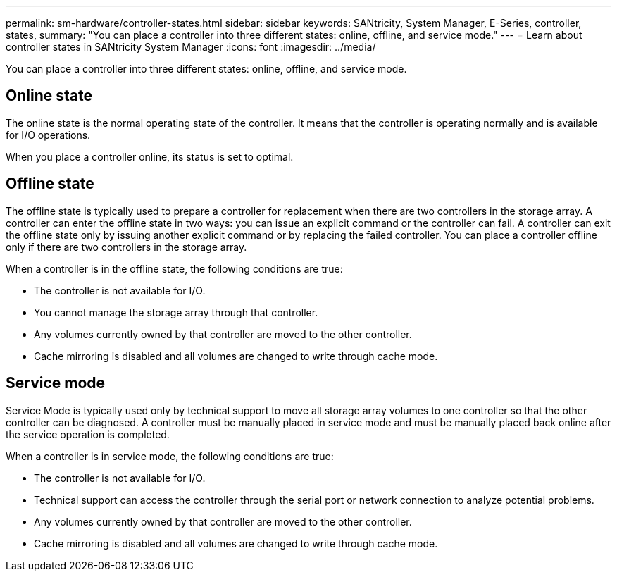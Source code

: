 ---
permalink: sm-hardware/controller-states.html
sidebar: sidebar
keywords: SANtricity, System Manager, E-Series, controller, states,
summary: "You can place a controller into three different states: online, offline, and service mode."
---
= Learn about controller states in SANtricity System Manager
:icons: font
:imagesdir: ../media/

[.lead]
You can place a controller into three different states: online, offline, and service mode.

== Online state

The online state is the normal operating state of the controller. It means that the controller is operating normally and is available for I/O operations.

When you place a controller online, its status is set to optimal.

== Offline state

The offline state is typically used to prepare a controller for replacement when there are two controllers in the storage array. A controller can enter the offline state in two ways: you can issue an explicit command or the controller can fail. A controller can exit the offline state only by issuing another explicit command or by replacing the failed controller. You can place a controller offline only if there are two controllers in the storage array.

When a controller is in the offline state, the following conditions are true:

* The controller is not available for I/O.
* You cannot manage the storage array through that controller.
* Any volumes currently owned by that controller are moved to the other controller.
* Cache mirroring is disabled and all volumes are changed to write through cache mode.

== Service mode

Service Mode is typically used only by technical support to move all storage array volumes to one controller so that the other controller can be diagnosed. A controller must be manually placed in service mode and must be manually placed back online after the service operation is completed.

When a controller is in service mode, the following conditions are true:

* The controller is not available for I/O.
* Technical support can access the controller through the serial port or network connection to analyze potential problems.
* Any volumes currently owned by that controller are moved to the other controller.
* Cache mirroring is disabled and all volumes are changed to write through cache mode.

